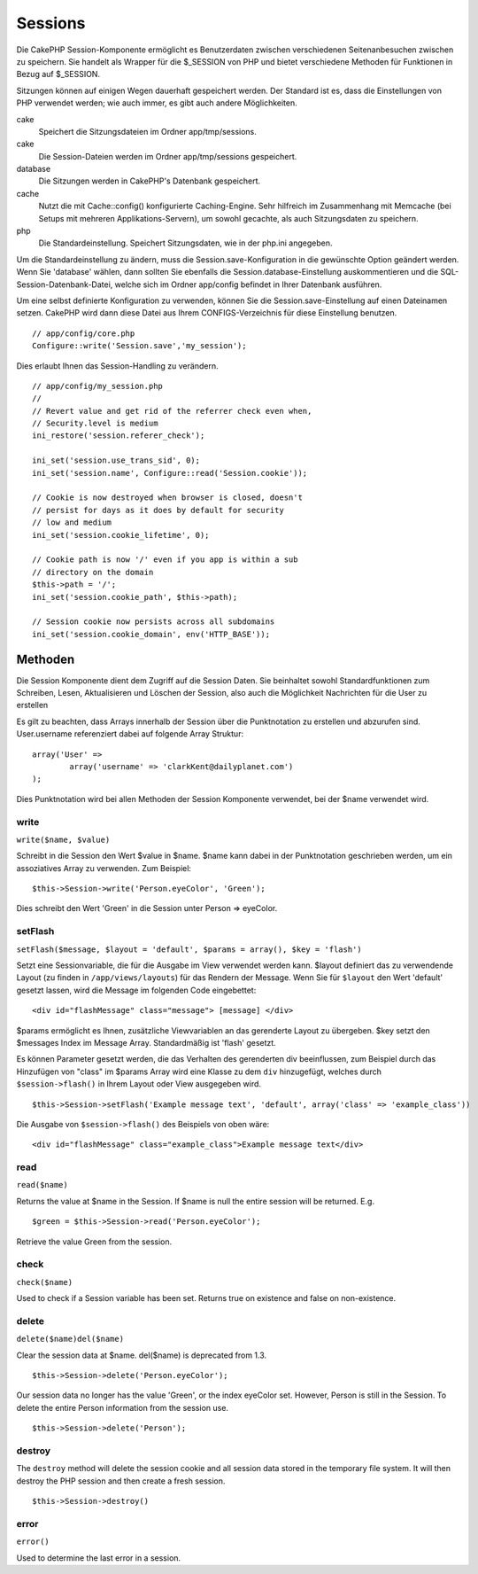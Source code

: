 Sessions
########

Die CakePHP Session-Komponente ermöglicht es Benutzerdaten zwischen
verschiedenen Seitenanbesuchen zwischen zu speichern. Sie handelt als
Wrapper für die $\_SESSION von PHP und bietet verschiedene Methoden für
Funktionen in Bezug auf $\_SESSION.

Sitzungen können auf einigen Wegen dauerhaft gespeichert werden. Der
Standard ist es, dass die Einstellungen von PHP verwendet werden; wie
auch immer, es gibt auch andere Möglichkeiten.

cake
    Speichert die Sitzungsdateien im Ordner app/tmp/sessions.
cake
    Die Session-Dateien werden im Ordner app/tmp/sessions gespeichert.
database
    Die Sitzungen werden in CakePHP's Datenbank gespeichert.
cache
    Nutzt die mit Cache::config() konfigurierte Caching-Engine. Sehr
    hilfreich im Zusammenhang mit Memcache (bei Setups mit mehreren
    Applikations-Servern), um sowohl gecachte, als auch Sitzungsdaten zu
    speichern.
php
    Die Standardeinstellung. Speichert Sitzungsdaten, wie in der php.ini
    angegeben.

Um die Standardeinstellung zu ändern, muss die
Session.save-Konfiguration in die gewünschte Option geändert werden.
Wenn Sie 'database' wählen, dann sollten Sie ebenfalls die
Session.database-Einstellung auskommentieren und die
SQL-Session-Datenbank-Datei, welche sich im Ordner app/config befindet
in Ihrer Datenbank ausführen.

Um eine selbst definierte Konfiguration zu verwenden, können Sie die
Session.save-Einstellung auf einen Dateinamen setzen. CakePHP wird dann
diese Datei aus Ihrem CONFIGS-Verzeichnis für diese Einstellung
benutzen.

::

    // app/config/core.php
    Configure::write('Session.save','my_session');

Dies erlaubt Ihnen das Session-Handling zu verändern.

::

    // app/config/my_session.php
    //
    // Revert value and get rid of the referrer check even when,
    // Security.level is medium
    ini_restore('session.referer_check');

    ini_set('session.use_trans_sid', 0);
    ini_set('session.name', Configure::read('Session.cookie'));

    // Cookie is now destroyed when browser is closed, doesn't 
    // persist for days as it does by default for security
    // low and medium
    ini_set('session.cookie_lifetime', 0);

    // Cookie path is now '/' even if you app is within a sub 
    // directory on the domain
    $this->path = '/';
    ini_set('session.cookie_path', $this->path);

    // Session cookie now persists across all subdomains
    ini_set('session.cookie_domain', env('HTTP_BASE'));

Methoden
========

Die Session Komponente dient dem Zugriff auf die Session Daten. Sie
beinhaltet sowohl Standardfunktionen zum Schreiben, Lesen, Aktualisieren
und Löschen der Session, also auch die Möglichkeit Nachrichten für die
User zu erstellen

Es gilt zu beachten, dass Arrays innerhalb der Session über die
Punktnotation zu erstellen und abzurufen sind. User.username
referenziert dabei auf folgende Array Struktur:

::

        array('User' => 
                array('username' => 'clarkKent@dailyplanet.com')
        );

Dies Punktnotation wird bei allen Methoden der Session Komponente
verwendet, bei der $name verwendet wird.

write
-----

``write($name, $value)``

Schreibt in die Session den Wert $value in $name. $name kann dabei in
der Punktnotation geschrieben werden, um ein assoziatives Array zu
verwenden. Zum Beispiel:

::

    $this->Session->write('Person.eyeColor', 'Green');

Dies schreibt den Wert 'Green' in die Session unter Person => eyeColor.

setFlash
--------

``setFlash($message, $layout = 'default', $params = array(), $key = 'flash')``

Setzt eine Sessionvariable, die für die Ausgabe im View verwendet werden
kann. $layout definiert das zu verwendende Layout (zu finden in
``/app/views/layouts``) für das Rendern der Message. Wenn Sie für
``$layout`` den Wert 'default' gesetzt lassen, wird die Message im
folgenden Code eingebettet:

::

    <div id="flashMessage" class="message"> [message] </div>

$params ermöglicht es Ihnen, zusätzliche Viewvariablen an das gerenderte
Layout zu übergeben. $key setzt den $messages Index im Message Array.
Standardmäßig ist 'flash' gesetzt.

Es können Parameter gesetzt werden, die das Verhalten des gerenderten
div beeinflussen, zum Beispiel durch das Hinzufügen von "class" im
$params Array wird eine Klasse zu dem ``div`` hinzugefügt, welches durch
``$session->flash()`` in Ihrem Layout oder View ausgegeben wird.

::

    $this->Session->setFlash('Example message text', 'default', array('class' => 'example_class'))

Die Ausgabe von ``$session->flash()`` des Beispiels von oben wäre:

::

    <div id="flashMessage" class="example_class">Example message text</div>

read
----

``read($name)``

Returns the value at $name in the Session. If $name is null the entire
session will be returned. E.g.

::

    $green = $this->Session->read('Person.eyeColor');

Retrieve the value Green from the session.

check
-----

``check($name)``

Used to check if a Session variable has been set. Returns true on
existence and false on non-existence.

delete
------

``delete($name)del($name)``

Clear the session data at $name. del($name) is deprecated from 1.3.

::

    $this->Session->delete('Person.eyeColor');

Our session data no longer has the value 'Green', or the index eyeColor
set. However, Person is still in the Session. To delete the entire
Person information from the session use.

::

    $this->Session->delete('Person');

destroy
-------

The ``destroy`` method will delete the session cookie and all session
data stored in the temporary file system. It will then destroy the PHP
session and then create a fresh session.

::

    $this->Session->destroy()

error
-----

``error()``

Used to determine the last error in a session.
